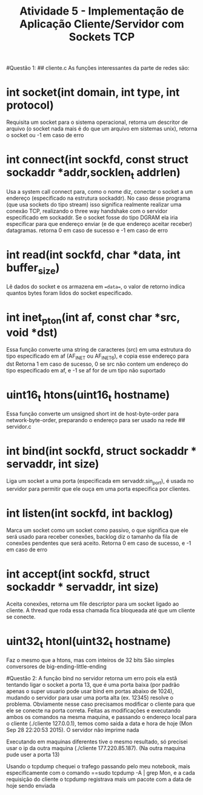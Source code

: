 #+TITLE: Atividade 5 - Implementação de Aplicação Cliente/Servidor com Sockets TCP
#Questão 1:
## cliente.c
As funções interessantes da parte de redes são:
* int socket(int domain, int type, int protocol)
Requisita um socket para o sistema operacional, retorna um descritor
de arquivo (o socket nada mais é do que um arquivo em sistemas unix),
retorna o socket ou -1 em caso de erro
* int connect(int sockfd, const struct sockaddr *addr,socklen_t addrlen)
Usa a system call connect para, como o nome diz, conectar o socket a
um endereço (especificado na estrutura sockaddr).
No caso desse programa (que usa sockets do tipo stream) isso significa
realmente realizar uma conexão TCP, realizando o three way handshake
com o servidor especificado em sockaddr.
Se o socket fosse do tipo DGRAM ela iria especificar para que endereço
enviar (e de que endereço aceitar receber) datagramas.
retorna 0 em caso de sucesso e -1 em caso de erro
* int read(int sockfd, char *data, int buffer_size)
Lê dados do socket e os armazena em ==data==, o valor de retorno
indica quantos bytes foram lidos do socket especificado.
* int inet_pton(int af, const char *src, void *dst)
Essa função converte uma string de caracteres (src) em uma estrutura
do tipo especificado em af (AF_INET ou AF_INET6), e copia esse
endereço para dst
Retorna 1 em caso de sucesso, 0 se src não contem um endereço do tipo
especificado em af, e -1 se af for de um tipo não suportado
* uint16_t htons(uint16_t hostname)
Essa função converte um unsigned short int de host-byte-order para
network-byte-order, preparando o endereço para ser usado na rede 
## servidor.c
* int bind(int sockfd, struct sockaddr * servaddr, int size)
Liga um socket a uma porta (especificada em servaddr.sin_port), é
usada no servidor para permitir que ele ouça em uma porta especifica
por clientes.
* int listen(int sockfd, int backlog)
Marca um socket como um socket como passivo, o que significa que ele
será usado para receber conexões, backlog diz o tamanho da fila de
conexões pendentes que será aceito.
Retorna 0 em caso de sucesso, e -1 em caso de erro
* int accept(int sockfd, struct sockaddr * servaddr, int size)
Aceita conexões, retorna um file descriptor para um socket ligado ao
cliente. A thread que roda essa chamada fica bloqueada até que um
cliente se conecte.
* uint32_t htonl(uint32_t hostname)
Faz o mesmo que a htons, mas com inteiros de 32 bits
São simples conversores de big-ending-little-ending

#Questão 2:
A função bind no servidor retorna um erro pois ela estã tentando ligar
o socket a porta 13, que é uma porta baixa (por padrão apenas o super
usuario pode usar bind em portas abaixo de 1024), mudando o servidor
para usar uma porta alta (ex. 12345) resolve o problema.
Obviamente nesse caso precisamos modificar o cliente para que ele se
conecte na porta correta.
Feitas as modificações e executando ambos os comandos na mesma
maquina, e passando o endereço local para o cliente (./cliente
127.0.0.1), temos como saida a data e hora de hoje (Mon Sep 28
22:20:53 2015). O servidor não imprime nada

Executando em maquinas diferentes tive o mesmo resultado, só precisei
usar o ip da outra maquina (./cliente 177.220.85.187). (Na outra
maquina pude user a porta 13)

# Questão 4
Usando o tcpdump chequei o trafego passando pelo meu notebook, mais
especificamente com o comando ==sudo tcpdump -A | grep Mon, e a cada
requisição do cliente o tcpdump registrava mais um pacote com a data
de hoje sendo enviada
